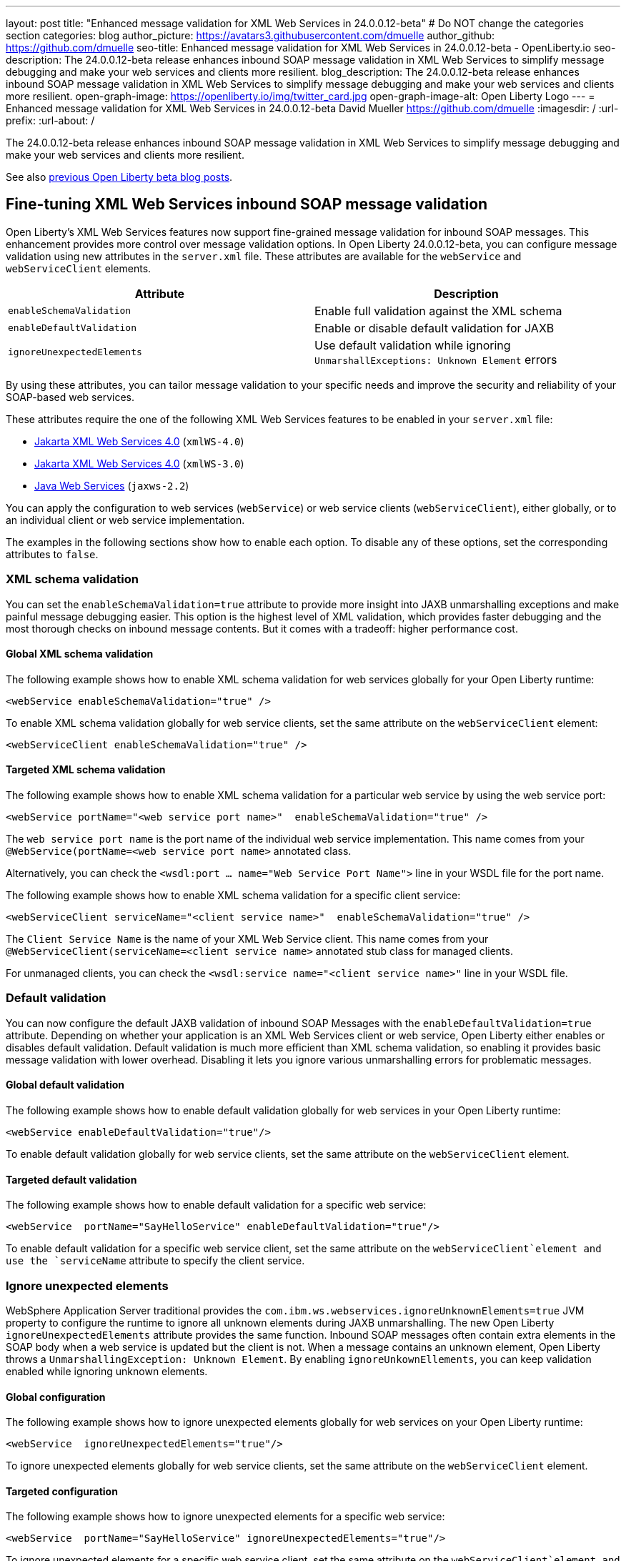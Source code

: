 ---
layout: post
title: "Enhanced message validation for XML Web Services in 24.0.0.12-beta"
# Do NOT change the categories section
categories: blog
author_picture: https://avatars3.githubusercontent.com/dmuelle
author_github: https://github.com/dmuelle
seo-title: Enhanced message validation for XML Web Services in 24.0.0.12-beta - OpenLiberty.io
seo-description: The 24.0.0.12-beta release enhances inbound SOAP message validation in XML Web Services to simplify message debugging and make your web services and clients more resilient.
blog_description: The 24.0.0.12-beta release enhances inbound SOAP message validation in XML Web Services to simplify message debugging and make your web services and clients more resilient.
open-graph-image: https://openliberty.io/img/twitter_card.jpg
open-graph-image-alt: Open Liberty Logo
---
= Enhanced message validation for XML Web Services in 24.0.0.12-beta
David Mueller <https://github.com/dmuelle>
:imagesdir: /
:url-prefix:
:url-about: /

The 24.0.0.12-beta release enhances inbound SOAP message validation in XML Web Services to simplify message debugging and make your web services and clients more resilient.


See also link:{url-prefix}/blog/?search=beta&key=tag[previous Open Liberty beta blog posts].

// // // // DO NOT MODIFY THIS COMMENT BLOCK <GHA-BLOG-TOPIC> // // // //
// Blog issue: https://github.com/OpenLiberty/open-liberty/issues/29770
// Contact/Reviewer: neuwerk
// // // // // // // //
[#xmlws]
== Fine-tuning XML Web Services inbound SOAP message validation

Open Liberty's XML Web Services features now support fine-grained message validation for inbound SOAP messages. This enhancement provides more control over message validation options.
In Open Liberty 24.0.0.12-beta, you can configure message validation using new attributes in the `server.xml` file. These attributes are available for the `webService` and `webServiceClient` elements.


[options="header"]
|=======================
| Attribute | Description
| `enableSchemaValidation` | Enable full validation against the XML schema
| `enableDefaultValidation` | Enable or disable default validation for JAXB
| `ignoreUnexpectedElements` | Use default validation while ignoring `UnmarshallExceptions: Unknown Element` errors
|=======================

By using these attributes, you can tailor message validation to your specific needs and improve the security and reliability of your SOAP-based web services.

These attributes require the one of the following XML Web Services features to be enabled in your `server.xml` file:

* xref:{url-prefix}/docs/latest/reference/feature/xmlWS-4.0.html[Jakarta XML Web Services
4.0] (`xmlWS-4.0`)
* xref:{url-prefix}/docs/latest/reference/feature/xmlWS-3.0.html[Jakarta XML Web Services
4.0] (`xmlWS-3.0`)
* xref:{url-prefix}/docs/latest/reference/feature/jaxws-2.2.html[Java Web Services] (`jaxws-2.2`)

You can apply the configuration to web services (`webService`) or web service clients (`webServiceClient`), either globally, or to an individual client or web service implementation.

The examples in the following sections show how to enable each option. To disable any of these options, set the corresponding attributes to `false`.

=== XML schema validation

You can set the `enableSchemaValidation=true` attribute to provide more insight into JAXB unmarshalling exceptions and make painful message debugging easier. This option is the highest level of XML validation, which provides faster debugging and the most thorough checks on inbound message contents. But it comes with a tradeoff: higher performance cost.

==== Global XML schema validation

The following example shows how to enable XML schema validation for web services globally for your Open Liberty runtime:

[source,xml]
----
<webService enableSchemaValidation="true" />
----

To enable XML schema validation globally for web service clients, set the same attribute on the `webServiceClient` element:

[source,xml]
----
<webServiceClient enableSchemaValidation="true" />
----

==== Targeted XML schema validation

The following example shows how to enable XML schema validation for a particular web service by using the web service port:

[source,xml]
----
<webService portName="<web service port name>"  enableSchemaValidation="true" />
----

The `web service port name` is the port name of the individual web service implementation.  This name comes from your `@WebService(portName=<web service port name>` annotated class.

Alternatively, you can check the `<wsdl:port ... name="Web Service Port Name">` line in your WSDL file for the port name.


The following example shows how to enable XML schema validation for a specific client service:

[source,xml]
----
<webServiceClient serviceName="<client service name>"  enableSchemaValidation="true" />
----

The `Client Service Name` is the name of your XML Web Service client. This name comes from your `@WebServiceClient(serviceName=<client service name>` annotated stub class for managed clients.

For unmanaged clients, you can check the `<wsdl:service name="<client service name>"` line in your WSDL file.



=== Default validation

You can now configure the default JAXB validation of inbound SOAP Messages with the `enableDefaultValidation=true` attribute. Depending on whether your application is an XML Web Services client or web service, Open Liberty either enables or disables default validation. Default validation is much more efficient than XML schema validation, so enabling it provides basic message validation with lower overhead. Disabling it lets you ignore various unmarshalling errors for problematic messages.

==== Global default validation

The following example shows how to enable default validation globally for web services in your Open Liberty runtime:

[source,xml]
----
<webService enableDefaultValidation="true"/>
----

To enable default validation globally for web service clients, set the same attribute on the `webServiceClient` element.

==== Targeted default validation

The following example shows how to enable default validation for a specific web service:

[source,xml]
----
<webService  portName="SayHelloService" enableDefaultValidation="true"/>
----

To enable default validation for a specific web service client, set the same attribute on the `webServiceClient`element and use the `serviceName` attribute to specify the client service.

=== Ignore unexpected elements

WebSphere Application Server traditional provides the `com.ibm.ws.webservices.ignoreUnknownElements=true` JVM property to configure the runtime to ignore all unknown elements during JAXB unmarshalling. The new Open Liberty `ignoreUnexpectedElements` attribute provides the same function. Inbound SOAP messages often contain extra elements in the SOAP body when a web service is updated but the client is not. When a message contains an unknown element, Open Liberty throws a `UnmarshallingException: Unknown Element`. By enabling `ignoreUnkownEllements`, you can keep validation enabled while ignoring unknown elements.

==== Global configuration

The following example shows how to ignore unexpected elements globally for web services on your Open Liberty runtime:

[source,xml]
----
<webService  ignoreUnexpectedElements="true"/>
----

To ignore unexpected elements globally for web service clients, set the same attribute on the `webServiceClient` element.

==== Targeted configuration

The following example shows how to ignore unexpected elements for a specific web service:

[source,xml]
----
<webService  portName="SayHelloService" ignoreUnexpectedElements="true"/>
----

To ignore unexpected elements for a specific web service client, set the same attribute on the `webServiceClient`element and use the `serviceName` attribute to specify the client service.

// DO NOT MODIFY THIS LINE. </GHA-BLOG-TOPIC>

[#run]
=== Try it now

To try out these features, update your build tools to pull the Open Liberty All Beta Features package instead of the main release. The beta works with Java SE 23, 21, 17, 11, and 8.

If you're using link:{url-prefix}/guides/maven-intro.html[Maven], you can install the All Beta Features package by using:

[source,xml]
----
<plugin>
    <groupId>io.openliberty.tools</groupId>
    <artifactId>liberty-maven-plugin</artifactId>
    <version>3.11.1</version>
    <configuration>
        <runtimeArtifact>
          <groupId>io.openliberty.beta</groupId>
          <artifactId>openliberty-runtime</artifactId>
          <version>24.0.0.12-beta</version>
          <type>zip</type>
        </runtimeArtifact>
    </configuration>
</plugin>
----

You must also add dependencies to your pom.xml file for the beta version of the APIs that are associated with the beta features that you want to try. For example, the following block adds dependencies for two example beta APIs:

[source,xml]
----
<dependency>
    <groupId>org.example.spec</groupId>
    <artifactId>exampleApi</artifactId>
    <version>7.0</version>
    <type>pom</type>
    <scope>provided</scope>
</dependency>
<dependency>
    <groupId>example.platform</groupId>
    <artifactId>example.example-api</artifactId>
    <version>11.0.0</version>
    <scope>provided</scope>
</dependency>
----

Or for link:{url-prefix}/guides/gradle-intro.html[Gradle]:

[source,gradle]
----
buildscript {
    repositories {
        mavenCentral()
    }
    dependencies {
        classpath 'io.openliberty.tools:liberty-gradle-plugin:3.9.1'
    }
}
apply plugin: 'liberty'
dependencies {
    libertyRuntime group: 'io.openliberty.beta', name: 'openliberty-runtime', version: '[24.0.0.12-beta,)'
}
----

Or if you're using link:{url-prefix}/docs/latest/container-images.html[container images]:

[source]
----
FROM icr.io/appcafe/open-liberty:beta
----

Or take a look at our link:{url-prefix}/downloads/#runtime_betas[Downloads page].

If you're using link:https://plugins.jetbrains.com/plugin/14856-liberty-tools[IntelliJ IDEA], link:https://marketplace.visualstudio.com/items?itemName=Open-Liberty.liberty-dev-vscode-ext[Visual Studio Code] or link:https://marketplace.eclipse.org/content/liberty-tools[Eclipse IDE], you can also take advantage of our open source link:https://openliberty.io/docs/latest/develop-liberty-tools.html[Liberty developer tools] to enable effective development, testing, debugging, and application management all from within your IDE.

For more information on using a beta release, refer to the link:{url-prefix}docs/latest/installing-open-liberty-betas.html[Installing Open Liberty beta releases] documentation.

[#feedback]
== We welcome your feedback

Let us know what you think on link:https://groups.io/g/openliberty[our mailing list]. If you hit a problem, link:https://stackoverflow.com/questions/tagged/open-liberty[post a question on StackOverflow]. If you hit a bug, link:https://github.com/OpenLiberty/open-liberty/issues[please raise an issue].
